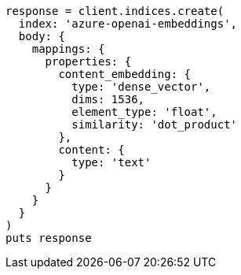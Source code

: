 [source, ruby]
----
response = client.indices.create(
  index: 'azure-openai-embeddings',
  body: {
    mappings: {
      properties: {
        content_embedding: {
          type: 'dense_vector',
          dims: 1536,
          element_type: 'float',
          similarity: 'dot_product'
        },
        content: {
          type: 'text'
        }
      }
    }
  }
)
puts response
----
